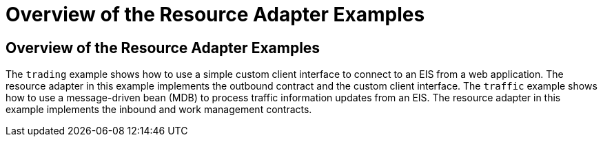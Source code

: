 Overview of the Resource Adapter Examples
=========================================

[[A1253757]][[overview-of-the-resource-adapter-examples]]

Overview of the Resource Adapter Examples
-----------------------------------------

The `trading` example shows how to use a simple custom client interface
to connect to an EIS from a web application. The resource adapter in
this example implements the outbound contract and the custom client
interface. The `traffic` example shows how to use a message-driven bean
(MDB) to process traffic information updates from an EIS. The resource
adapter in this example implements the inbound and work management
contracts.


